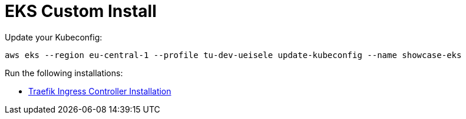 = EKS Custom Install

Update your Kubeconfig:

[source,bash]
----
aws eks --region eu-central-1 --profile tu-dev-ueisele update-kubeconfig --name showcase-eks
----

Run the following installations:

* link:traefik-ingress-controller/README.adoc[Traefik Ingress Controller Installation]

